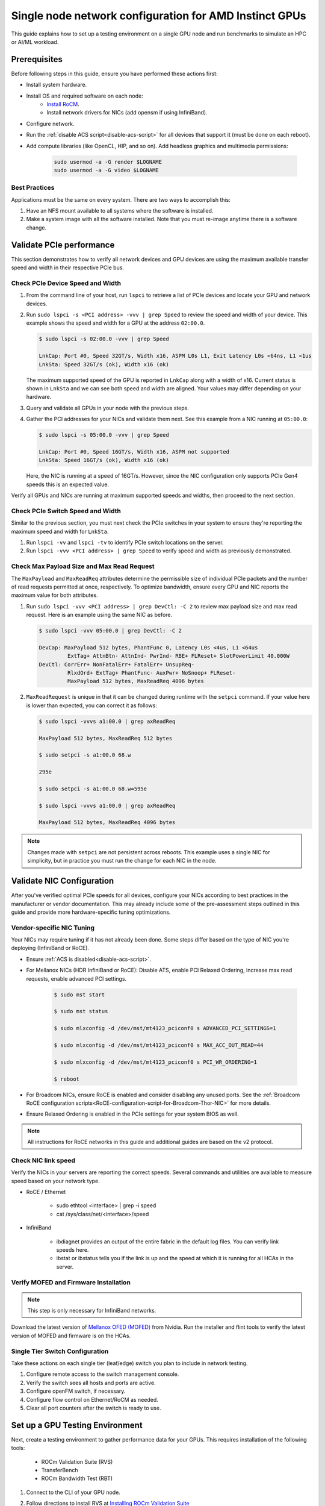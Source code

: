 .. meta::
   :description: How to configure a single node for testing
   :keywords: network validation, DCGPU, single node, ROCm, RCCL, machine learning, LLM, usage, tutorial

********************************************************
Single node network configuration for AMD Instinct GPUs
********************************************************

This guide explains how to set up a testing environment on a single GPU node and run benchmarks to simulate an HPC or AI/ML workload.

Prerequisites
=============

Before following steps in this guide, ensure you have performed these actions first:

* Install system hardware.
* Install OS and required software on each node:
   * `Install RoCM <https://rocm.docs.amd.com/en/latest/deploy/linux/quick_start.html>`_.
   * Install network drivers for NICs (add opensm if using InfiniBand).
* Configure network.
* Run the :ref:`disable ACS script<disable-acs-script>` for all devices that support it (must be done on each reboot). 
* Add compute libraries (like OpenCL, HIP, and so on). Add headless graphics and multimedia permissions:

   .. code-block:: shell

       sudo usermod -a -G render $LOGNAME
       sudo usermod -a -G video $LOGNAME       

Best Practices
--------------

Applications must be the same on every system. There are two ways to accomplish this: 

1. Have an NFS mount available to all systems where the software is installed. 
2. Make a system image with all the software installed. Note that you must re-image anytime there is a software change.

Validate PCIe performance
=========================

This section demonstrates how to verify all network devices and GPU devices are using the maximum available transfer speed and width in their respective PCIe bus.

Check PCIe Device Speed and Width
---------------------------------

1. From the command line of your host, run ``lspci`` to retrieve a list of PCIe devices and locate your GPU and network devices.

2. Run ``sudo lspci -s <PCI address> -vvv | grep Speed`` to review the speed and width of your device. This example shows the speed and width for a GPU at the address ``02:00.0``. 

   .. code-block:: shell

      $ sudo lspci -s 02:00.0 -vvv | grep Speed

      LnkCap: Port #0, Speed 32GT/s, Width x16, ASPM L0s L1, Exit Latency L0s <64ns, L1 <1us
      LnkSta: Speed 32GT/s (ok), Width x16 (ok)

   The maximum supported speed of the GPU is reported in ``LnkCap`` along with a width of x16. Current status is shown in ``LnkSta`` and we can see both speed and width are aligned. Your values may differ depending on your hardware.

3. Query and validate all GPUs in your node with the previous steps.

4. Gather the PCI addresses for your NICs and validate them next. See this example from a NIC running at ``05:00.0``:

   .. code-block:: shell

         $ sudo lspci -s 05:00.0 -vvv | grep Speed
            
         LnkCap: Port #0, Speed 16GT/s, Width x16, ASPM not supported
         LnkSta: Speed 16GT/s (ok), Width x16 (ok)

   Here, the NIC is running at a speed of 16GT/s. However, since the NIC configuration only supports PCIe Gen4 speeds this is an expected value. 
   
Verify all GPUs and NICs are running at maximum supported speeds and widths, then proceed to the next section.

Check PCIe Switch Speed and Width
---------------------------------

Similar to the previous section, you must next check the PCIe switches in your system to ensure they're reporting the maximum speed and width for ``LnkSta``.

1. Run ``lspci -vv`` and ``lspci -tv`` to identify PCIe switch locations on the server.

2. Run ``lspci -vvv <PCI address> | grep Speed`` to verify speed and width as previously demonstrated.

Check Max Payload Size and Max Read Request
-------------------------------------------

The ``MaxPayload`` and ``MaxReadReq`` attributes determine the permissible size of individual PCIe packets and the number of read requests permitted at once, respectively. To optimize bandwidth, ensure every GPU and NIC reports the maximum value for both attributes. 

1. Run ``sudo lspci -vvv <PCI address> | grep DevCtl: -C 2`` to review max payload size and max read request. Here is an example using the same NIC as before.

   .. code-block:: shell

      $ sudo lspci -vvv 05:00.0 | grep DevCtl: -C 2

      DevCap: MaxPayload 512 bytes, PhantFunc 0, Latency L0s <4us, L1 <64us
               ExtTag+ AttnBtn- AttnInd- PwrInd- RBE+ FLReset+ SlotPowerLimit 40.000W
      DevCtl: CorrErr+ NonFatalErr+ FatalErr+ UnsupReq-
               RlxdOrd+ ExtTag+ PhantFunc- AuxPwr+ NoSnoop+ FLReset-
               MaxPayload 512 bytes, MaxReadReq 4096 bytes

2. ``MaxReadRequest`` is unique in that it can be changed during runtime with the ``setpci`` command. If your value here is lower than expected, you can correct it as follows:

   .. code-block:: shell

      $ sudo lspci -vvvs a1:00.0 | grep axReadReq     
      
      MaxPayload 512 bytes, MaxReadReq 512 bytes
      
      $ sudo setpci -s a1:00.0 68.w
      
      295e
      
      $ sudo setpci -s a1:00.0 68.w=595e
      
      $ sudo lspci -vvvs a1:00.0 | grep axReadReq
      
      MaxPayload 512 bytes, MaxReadReq 4096 bytes

.. note::
   Changes made with ``setpci`` are not persistent across reboots. This example uses a single NIC for simplicity, but in practice you must run the change for each NIC in the node.

Validate NIC Configuration
==========================

After you've verified optimal PCIe speeds for all devices, configure your NICs according to best practices in the manufacturer or vendor documentation. This may already include some of the pre-assessment steps outlined in this guide and provide more hardware-specific tuning optimizations. 

Vendor-specific NIC Tuning
--------------------------

Your NICs may require tuning if it has not already been done. Some steps differ based on the type of NIC you're deploying (InfiniBand or RoCE).

* Ensure :ref:`ACS is disabled<disable-acs-script>`.
* For Mellanox NICs (HDR InfiniBand or RoCE): Disable ATS, enable PCI Relaxed Ordering, increase max read requests, enable advanced PCI settings. 

    .. code-block:: shell

        $ sudo mst start
        
        $ sudo mst status
        
        $ sudo mlxconfig -d /dev/mst/mt4123_pciconf0 s ADVANCED_PCI_SETTINGS=1
        
        $ sudo mlxconfig -d /dev/mst/mt4123_pciconf0 s MAX_ACC_OUT_READ=44
        
        $ sudo mlxconfig -d /dev/mst/mt4123_pciconf0 s PCI_WR_ORDERING=1
        
        $ reboot

* For Broadcom NICs, ensure RoCE is enabled and consider disabling any unused ports. See the :ref:`Broadcom RoCE configuration scripts<RoCE-configuration-script-for-Broadcom-Thor-NIC>` for more details.
* Ensure Relaxed Ordering is enabled in the PCIe settings for your system BIOS as well.

.. Note::
    All instructions for RoCE networks in this guide and additional guides are based on the v2 protocol.

Check NIC link speed
--------------------

Verify the NICs in your servers are reporting the correct speeds. Several commands and utilities are available to measure speed based on your network type.

* RoCE / Ethernet

    - sudo ethtool <interface> | grep -i speed
    - cat /sys/class/net/<interface>/speed

* InfiniBand

    - ibdiagnet provides an output of the entire fabric in the default log files. You can verify link speeds here.
    - ibstat or ibstatus tells you if the link is up and the speed at which it is running for all HCAs in the server.

Verify MOFED and Firmware Installation
--------------------------------------

.. Note::
    This step is only necessary for InfiniBand networks.

Download the latest version of `Mellanox OFED (MOFED) <https://docs.nvidia.com/networking/display/mlnxofedv461000/downloading+mellanox+ofed>`_ from Nvidia. Run the installer and flint tools to verify the latest version of MOFED and firmware is on the HCAs.

Single Tier Switch Configuration
--------------------------------

Take these actions on each single tier (leaf/edge) switch you plan to include in network testing.

1. Configure remote access to the switch management console.
2. Verify the switch sees all hosts and ports are active.
3. Configure openFM switch, if necessary.
4. Configure flow control on Ethernet/RoCM as needed.
5. Clear all port counters after the switch is ready to use.

Set up a GPU Testing Environment
================================

Next, create a testing environment to gather performance data for your GPUs. This requires installation of the following tools:

 * ROCm Validation Suite (RVS)
 * TransferBench
 * ROCm Bandwidth Test (RBT)

1. Connect to the CLI of your GPU node.

2. Follow directions to install RVS at `Installing ROCm Validation Suite <https://rocm.docs.amd.com/projects/ROCmValidationSuite/en/latest/install/installation.html>`_

   * Once installed, RVS is located in ``/opt/rocm/``.

3. Install TransferBench from CLI.

   .. code-block:: shell

      git clone https://github.com/ROCmSoftwarePlatform/TransferBench.git
      
      cd TransferBench
      
      sudo make

      # Running make without sudo seems to cause runtime issues
      # If this doesn't work, install math libraries manually using https://github.com/RadeonOpenCompute/ROCm/issues/1843

      sudo apt install libstdc++-12-dev

4. Install ROCm Bandwidth Test from CLI.

   ``sudo apt install rocm-bandwidth-test``

Run ROCm Validation Suite (RVS)
-------------------------------

RVS contains many different tests, otherwise referred to as modules. The relevant tests for this guide are as follows:

* `P2P Benchmark and Qualification Tool <https://rocm.docs.amd.com/projects/ROCmValidationSuite/en/latest/conceptual/rvs-modules.html#p2p-benchmark-and-qualification-tool-pbqt-module>`_ (PBQT)
* `ROCm Configuration Qualification Tool <https://rocm.docs.amd.com/projects/ROCmValidationSuite/en/latest/conceptual/rvs-modules.html#rocm-configuration-qualification-tool-rcqt-module>`_ (RCQT)
* `PCI Express Bandwidth Benchmark <https://rocm.docs.amd.com/projects/ROCmValidationSuite/en/latest/conceptual/rvs-modules.html#pci-express-bandwidth-benchmark-pebb-module>`_ (PEBB)
* `GPU Properties <https://rocm.docs.amd.com/projects/ROCmValidationSuite/en/latest/conceptual/rvs-modules.html#gpu-properties-gpup>`_ (GPUP)
* `GPU Stress test <https://rocm.docs.amd.com/projects/ROCmValidationSuite/en/latest/conceptual/rvs-modules.html#gpu-stress-test-gst-module>`_ (GST)

You can run multiple tests at once with ``sudo /opt/rocm/rvs/rvs -d 3``, which runs all tests set in ``/opt/rocm/share/rocm-validation-suite/rvs.conf`` at verbosity level 3. The default tests are GPUP, PEQT, PEBB, and PBQT, but you can modify the config file to add your preferred tests. The `RVS documentation <https://rocm.docs.amd.com/projects/ROCmValidationSuite/en/latest/how%20to/configure-rvs.html>`_ has more information on how to modify ``rvs.conf`` and helpful command line options.  

When you identify a problem, use ``rvs -g`` to understand what the GPU ID is referring to. 

.. Note::
   GPU numbering in RVS does not have the same order as in ``rocm-smi``. To map the GPU order listed in ``rvs-g`` to the rocm output, run ``rocm-smi --showbus`` and match each GPU by bus ID. 

You can run a specific RVS test by calling its configuration file with ``sudo /opt/rocm/bin/rvs -c /opt/rocm/share/rocm-validation-suite/conf/<test name>.conf``. The following shell examples demonstrate what the commands and outputs look like for some of these tests. 

**Example of GPU stress tests with the GST module**

.. code-block:: shell

   sudo /opt/rocm/bin/rvs -c /opt/rocm/share/rocm-validation-suite/conf/gst_single.conf

   [RESULT] [508635.659800] Action name :gpustress-9000-sgemm-false
   [RESULT] [508635.660582] Module name :gst
   [RESULT] [508642.648770] [gpustress-9000-sgemm-false] gst <GPU ID> GFLOPS <performance output>
   [RESULT] [508643.652155] [gpustress-9000-sgemm-false] gst <GPU ID> GFLOPS <performance output>
   [RESULT] [508644.657965] [gpustress-9000-sgemm-false] gst <GPU ID> GFLOPS <performance output>
   [RESULT] [508646.633979] [gpustress-9000-sgemm-false] gst <GPU ID> GFLOPS <performance output>
   [RESULT] [508647.641379] [gpustress-9000-sgemm-false] gst <GPU ID> GFLOPS <performance output>
   [RESULT] [508648.649070] [gpustress-9000-sgemm-false] gst <GPU ID> GFLOPS <performance output>
   [RESULT] [508649.657010] [gpustress-9000-sgemm-false] gst <GPU ID> GFLOPS <performance output>
   [RESULT] [508650.665296] [gpustress-9000-sgemm-false] gst <GPU ID> GFLOPS <performance output>
   [RESULT] [508655.632843] [gpustress-9000-sgemm-false] gst <GPU ID> GFLOPS <performance output> Target stress : <stress value> met :TRUE

**Example of PCIe bandwidth benchmarks with the PBQT module**

.. code-block:: shell

   sudo /opt/rocm/rvs/rvs -c /opt/rocm/share/rocm-validation-suite/conf/pbqt_single.conf -d 3

   [RESULT] [1148200.536604] Action name :action_1

               Discovered Nodes
   ==============================================

   Node Name                                                              Node Type               Index      GPU ID
   =============================================================================================================================
   <CPU1>                                                                    CPU                   0         N/A

   <CPU2>                                                                    CPU                   1         N/A

   <CPU3>                                                                    CPU                   2         N/A

   <CPU4>                                                                    CPU                   3         N/A

   <GPU1>                                                                    GPU                   4         <GPU1-ID>

   <GPU2>                                                                    GPU                   5         <GPU2-ID>
   =============================================================================================================================
   [RESULT] [1148200.576371] Module name :pbqt
   [INFO  ] [1148200.576394] Missing 'device_index' key.
   [RESULT] [1148200.576498] [action_1] p2p <GPU1> <GPU2> peers:true distance:72 PCIe:72
   [RESULT] [1148205.576740] [action_1] p2p-bandwidth  [1/1] <GPU1> <GPU2>  bidirectional: true  <result> GBps  duration: <result> sec
   [RESULT] [1148205.577850] Action name :action_2
   [RESULT] [1148205.577862] Module name :pbqt
   [INFO  ] [1148205.577883] Missing 'device_index' key.
   [RESULT] [1148205.578085] [action_2] p2p <GPU1> <GPU2> peers:true distance:72 PCIe:72
   [INFO  ] [1148216.581794] [action_2] p2p-bandwidth  [1/1] <GPU1> <GPU2>  bidirectional: true  <result> GBps
   [INFO  ] [1148217.581371] [action_2] p2p-bandwidth  [1/1] <GPU1> <GPU2>  bidirectional: true  <result> GBps
   [INFO  ] [1148218.580844] [action_2] p2p-bandwidth  [1/1] <GPU1> <GPU2>  bidirectional: true  <result> GBps
   [INFO  ] [1148219.580909] [action_2] p2p-bandwidth  [1/1] <GPU1> <GPU2>  bidirectional: true  <result> GBps


Run TransferBench
-----------------

TransferBench is a tool you can use to benchmark simultaneous transfers between CPU and GPU devices. To use, navigate to the installation folder (where you ran ``git clone https://github.com/ROCmSoftwarePlatform/TransferBench.git`` in previous directions). Run the ``./TransferBench`` command to get a list of common commands, flags, and an overview of your CPU/GPU topology as detected by TransferBench.

Like RVS, TransferBench runs tests from configuration files. You can either run one of several preset configuration files or define your own. A useful all-around test to run is ``p2p``, which tests the unidirectional and bidirectional transfer rates on all CPUs and GPUs detected by TransferBench. See the example below for the output of this test on a 2-CPU, 8-GPU node with 4 MB transfer packets.

.. code-block:: shell

   ./TransferBench p2p 4M

   TransferBench v1.50
   ===============================================================
   [Common]                              
   ALWAYS_VALIDATE      =            0 : Validating after all iterations
   <SNIP>……
   Bytes Per Direction 4194304
   Unidirectional copy peak bandwidth GB/s [Local read / Remote write] (GPU-Executor: GFX)
      SRC+EXE\DST    CPU 00    CPU 01       GPU 00    GPU 01    GPU 02    GPU 03    GPU 04    GPU 05    GPU 06    GPU 07
      CPU 00  ->     24.37     25.62        17.32     16.97     17.33     17.47     16.77     17.12     16.91     16.96
      CPU 01  ->     18.83     19.62        14.84     15.47     15.16     15.13     16.11     16.13     16.01     15.91

      GPU 00  ->     23.83     23.40       108.95     64.58     31.56     28.39     28.44     26.99     47.46     39.97
      GPU 01  ->     24.05     23.93        66.52    109.18     29.07     32.53     27.80     31.73     40.79     36.42
      GPU 02  ->     23.83     23.47        31.48     28.58    109.45     65.11     47.40     40.11     28.45     27.46
      GPU 03  ->     24.35     23.93        28.65     32.00     65.68    108.68     39.85     36.08     27.08     31.49
      GPU 04  ->     23.30     23.84        28.57     26.93     47.36     39.77    110.94     64.66     31.14     28.15
      GPU 05  ->     23.39     24.08        27.19     31.26     39.85     35.49     64.98    110.10     28.57     31.43
      GPU 06  ->     23.43     24.03        47.58     39.22     28.97     26.93     31.48     28.41    109.78     64.98
      GPU 07  ->     23.45     23.94        39.70     35.50     27.08     31.25     28.14     32.19     65.00    110.47
                                 CPU->CPU  CPU->GPU  GPU->CPU  GPU->GPU
      Averages (During UniDir):     22.23     16.35     23.77     37.74

      Bidirectional copy peak bandwidth GB/s [Local read / Remote write] (GPU-Executor: GFX)
         SRC\DST    CPU 00    CPU 01       GPU 00    GPU 01    GPU 02    GPU 03    GPU 04    GPU 05    GPU 06    GPU 07
      CPU 00  ->       N/A     17.07        16.90     17.09     15.39     17.07     16.62     16.65     16.40     16.32
      CPU 00 <-        N/A     13.90        24.06     24.03     24.00     24.21     23.09     23.14     22.11     22.15
      CPU 00 <->       N/A     30.97        40.96     41.12     39.39     41.28     39.71     39.80     38.51     38.47

      CPU 01  ->     12.85       N/A        15.29     15.14     15.03     15.16     15.95     15.62     16.06     15.85
      CPU 01 <-      17.34       N/A        22.95     23.18     22.98     22.92     23.86     24.05     23.94     23.94
      CPU 01 <->     30.19       N/A        38.24     38.32     38.01     38.08     39.80     39.67     40.00     39.79


      GPU 00  ->     23.99     22.94          N/A     62.40     30.30     25.15     25.00     25.20     46.58     37.99
      GPU 00 <-      16.87     14.75          N/A     65.21     31.10     25.91     25.53     25.48     47.34     38.17
      GPU 00 <->     40.85     37.69          N/A    127.61     61.40     51.06     50.53     50.68     93.91     76.16

      GPU 01  ->     24.11     23.20        65.10       N/A     25.88     31.74     25.66     31.01     39.37     34.75
      GPU 01 <-      17.00     14.08        61.91       N/A     26.09     31.90     25.73     31.34     38.97     34.76
      GPU 01 <->     41.11     37.29       127.01       N/A     51.97     63.64     51.39     62.35     78.35     69.51

      GPU 02  ->     23.89     22.78        30.94     26.39       N/A     62.22     45.73     38.40     25.95     25.26
      GPU 02 <-      16.59     13.91        30.47     26.54       N/A     63.63     47.42     38.68     26.29     25.64
      GPU 02 <->     40.48     36.69        61.42     52.93       N/A    125.85     93.15     77.08     52.24     50.90

      GPU 03  ->     24.15     22.98        25.84     31.69     64.03       N/A     38.82     35.12     25.46     30.82
      GPU 03 <-      17.22     14.19        25.28     31.16     61.90       N/A     38.16     34.85     25.81     30.97
      GPU 03 <->     41.37     37.16        51.12     62.84    125.93       N/A     76.99     69.97     51.27     61.79

      GPU 04  ->     23.12     23.73        25.50     25.40     47.04     38.29       N/A     62.44     30.56     25.15
      GPU 04 <-      16.15     12.86        25.13     25.63     46.38     38.65       N/A     63.89     30.88     25.74
      GPU 04 <->     39.27     36.58        50.63     51.03     93.42     76.94       N/A    126.34     61.43     50.89

      GPU 05  ->     23.09     24.04        25.61     31.29     38.82     34.96     63.55       N/A     25.87     30.35
      GPU 05 <-      13.65     15.46        25.26     30.87     38.51     34.70     61.57       N/A     26.34     31.47
      GPU 05 <->     36.75     39.50        50.87     62.16     77.32     69.66    125.12       N/A     52.21     61.82

      GPU 06  ->     22.09     23.73        47.51     38.56     26.15     25.59     31.32     25.98       N/A     62.34
      GPU 06 <-      16.31     15.40        46.22     39.16     25.63     25.17     30.44     25.58       N/A     63.88
      GPU 06 <->     38.39     39.13        93.72     77.72     51.78     50.76     61.76     51.56       N/A    126.22

      GPU 07  ->     22.31     23.88        38.68     34.96     25.54     30.96     25.79     31.28     63.69       N/A
      GPU 07 <-      16.27     15.89        38.39     35.06     25.27     30.62     25.25     30.91     62.36       N/A
      GPU 07 <->     38.58     39.77        77.07     70.02     50.81     61.58     51.05     62.20    126.04       N/A
                                 CPU->CPU  CPU->GPU  GPU->CPU  GPU->GPU
   Averages (During  BiDir):     15.29     19.72     19.39     36.17

If you want to define your own configuration file, run ``cat ~/TransferBench/examples/example.cfg`` to view an example configuration file with information on commands and arguments to run more granular testing. Running DMA tests between single pairs of devices is one helpful and common use-case for custom configuration files. See the `TransferBench documentation <https://rocm.docs.amd.com/projects/TransferBench/en/latest/index.html>`_ for more information.

Run ROCm Bandwidth Test (RBT)
-----------------------------

ROCm Bandwidth Test lets you identify performance characteristics for host-to-device (H2D), device-to-host (D2H), and device-to-device (D2D) buffer copies on a ROCm platform. This assists when looking for abnormalities and tuning performance.

Run ``/opt/rocm/bin/rocm-bandwidth-test -h`` to get a help screen with available commands.

.. code-block:: shell

   $ /opt/rocm/bin/rocm-bandwidth-test -h
      
   Supported arguments:

            -h    Prints the help screen
            -q    Query version of the test
            -v    Run the test in validation mode
            -l    Run test to collect Latency data
            -c    Time the operation using CPU Timers
            -e    Prints the list of ROCm devices enabled on platform
            -i    Initialize copy buffer with specified 'long double' pattern
            -t    Prints system topology and allocatable memory info
            -m    List of buffer sizes to use, specified in Megabytes
            -b    List devices to use in bidirectional copy operations
            -s    List of source devices to use in copy unidirectional operations
            -d    List of destination devices to use in unidirectional copy operations
            -a    Perform Unidirectional Copy involving all device combinations
            -A    Perform Bidirectional Copy involving all device combinations

            NOTE: Mixing following options is illegal/unsupported
                  Case 1: rocm_bandwidth_test -a with {lm}{1,}
                  Case 2: rocm_bandwidth_test -b with {clv}{1,}
                  Case 3: rocm_bandwidth_test -A with {clmv}{1,}
                  Case 4: rocm_bandwidth_test -s x -d y with {lmv}{2,}


The default behavior of ``/opt/rocm/bin/rocm-bandwidth-test`` without any flags runs unilateral and bilateral benchmarks (flags -a and -A) on all available combinations of device. Review the following for examples of common commands and output.

Getting a list of all ROCm-detected devices:

.. code-block:: shell

   $ /opt/rocm/bin/rocm-bandwidth-test -e

      RocmBandwidthTest Version: 2.6.0

         Launch Command is: /opt/rocm/bin/rocm-bandwidth-test -e


         Device Index:                             0
         Device Type:                            CPU
         Device Name:                            <CPU Name>
            Allocatable Memory Size (KB):         1044325060

         Device Index:                             1
         Device Type:                            CPU
         Device Name:                            <CPU Name>
            Allocatable Memory Size (KB):         1056868156

         Device Index:                             2
         Device Type:                            GPU
         Device Name:                            <GPU Name>
         Device  BDF:                            XX:0.0
         Device UUID:                            GPU-0000
            Allocatable Memory Size (KB):         67092480
            Allocatable Memory Size (KB):         67092480

         Device Index:                             3
         Device Type:                            GPU
         Device Name:                            <GPU Name>
         Device  BDF:                            XX:0.0
         Device UUID:                            GPU-0000
            Allocatable Memory Size (KB):         67092480
            Allocatable Memory Size (KB):         67092480

         Device Index:                             4
         Device Type:                            GPU
         Device Name:                            <GPU Name>
         Device  BDF:                            XX:0.0
         Device UUID:                            GPU-0000
            Allocatable Memory Size (KB):         67092480
            Allocatable Memory Size (KB):         67092480

         Device Index:                             5
         Device Type:                            GPU
         Device Name:                            <GPU Name>
         Device  BDF:                            XX:0.0
         Device UUID:                            GPU-0000
            Allocatable Memory Size (KB):         67092480
            Allocatable Memory Size (KB):         67092480

         Device Index:                             6
         Device Type:                            GPU
         Device Name:                            <GPU Name>
         Device  BDF:                            XX:0.0
         Device UUID:                            GPU-0000
            Allocatable Memory Size (KB):         67092480
            Allocatable Memory Size (KB):         67092480

         Device Index:                             7
         Device Type:                            GPU
         Device Name:                            <GPU Name>
         Device  BDF:                            XX:0.0
         Device UUID:                            GPU-0000
            Allocatable Memory Size (KB):         67092480
            Allocatable Memory Size (KB):         67092480

         Device Index:                             8
         Device Type:                            GPU
         Device Name:                            <GPU Name>
         Device  BDF:                            XX:0.0
         Device UUID:                            GPU-0000
            Allocatable Memory Size (KB):         67092480
            Allocatable Memory Size (KB):         67092480

         Device Index:                             9
         Device Type:                            GPU
         Device Name:                            <GPU Name>
         Device  BDF:                            XX:0.0
         Device UUID:                            GPU-0000
            Allocatable Memory Size (KB):         67092480
            Allocatable Memory Size (KB):         67092480

Running a unidirectional benchmark between devices 0 (CPU) and 4 (GPU):

.. code-block:: shell

   $ /opt/rocm/bin/rocm-bandwidth-test -s 0 -d 4
   ........................................
            RocmBandwidthTest Version: 2.6.0

            Launch Command is: /opt/rocm/bin/rocm-bandwidth-test -s 0 -d 4


   ================    Unidirectional Benchmark Result    ================
   ================ Src Device Id: 0 Src Device Type: Cpu ================
   ================ Dst Device Id: 4 Dst Device Type: Gpu ================

   Data Size      Avg Time(us)   Avg BW(GB/s)   Min Time(us)   Peak BW(GB/s)
   1 KB           5.400          0.190          5.280          0.194
   2 KB           5.360          0.382          5.280          0.388
   4 KB           5.440          0.753          5.440          0.753
   8 KB           5.440          1.506          5.440          1.506
   16 KB          5.880          2.786          5.760          2.844
   32 KB          6.400          5.120          6.400          5.120
   64 KB          7.520          8.715          7.520          8.715
   128 KB         9.920          13.213         9.920          13.213
   256 KB         14.520         18.054         14.400         18.204
   512 KB         23.560         22.253         23.520         22.291
   1 MB           41.880         25.038         41.760         25.110
   2 MB           78.400         26.749         78.400         26.749
   4 MB           153.201        27.378         152.641        27.478
   8 MB           299.641        27.996         299.521        28.007
   16 MB          592.002        28.340         592.002        28.340
   32 MB          1176.925       28.510         1176.805       28.513
   64 MB          2346.730       28.597         2346.730       28.597
   128 MB         4686.180       28.641         4686.100       28.642
   256 MB         9365.280       28.663         9365.160       28.663
   512 MB         18722.762      28.675         18722.482      28.675


Running a bidirectional benchmark on all available device combinations:

.. code-block:: shell

   $ /opt/rocm/bin/rocm-bandwidth-test -A

   <SNIP>……   
   Bidirectional copy peak bandwidth GB/s

         D/D       0           1           2           3           4           5           6           7           8           9

         0         N/A         N/A         47.703      47.679      47.619      47.586      38.106      38.160      36.771      36.773

         1         N/A         N/A         38.351      38.395      36.488      36.454      47.495      47.512      47.525      47.471

         2         47.703      38.351      N/A         101.458     80.902      81.300      81.387      79.279      101.526     101.106

         3         47.679      38.395      101.458     N/A         81.278      80.488      79.535      79.907      101.615     101.618

         4         47.619      36.488      80.902      81.278      N/A         101.643     101.089     101.693     81.336      79.232

         5         47.586      36.454      81.300      80.488      101.643     N/A         101.217     101.478     79.460      79.922

         6         38.106      47.495      81.387      79.535      101.089     101.217     N/A         101.506     80.497      81.302

         7         38.160      47.512      79.279      79.907      101.693     101.478     101.506     N/A         81.301      80.501

         8         36.771      47.525      101.526     101.615     81.336      79.460      80.497      81.301      N/A         100.908

         9         36.773      47.471      101.106     101.618     79.232      79.922      81.302      80.501      100.908     N/A

For a more detailed explanation of different ways to run RBT, see the `ROCm Bandwidth Test User Guide <https://github.com/ROCm/rocm_bandwidth_test/blob/master/ROCmBandwithTest_UserGuide.pdf>`_.

Configuration scripts
=====================

Run these scripts where indicated to aid in the configuration and setup of your devices.

.. _disable-acs-script:

.. dropdown:: Disable ACS script

   .. code-block:: shell

      #!/bin/bash
      #
      # Disable ACS on every device that supports it
      #
      PLATFORM=$(dmidecode --string system-product-name)
      logger "PLATFORM=${PLATFORM}"
      # Enforce platform check here.
      #case "${PLATFORM}" in
               #"OAM"*)
                     #logger "INFO: Disabling ACS is no longer necessary for ${PLATFORM}"
                     #exit 0
                     #;;
               #*)
                     #;;
      #esac
      # must be root to access extended PCI config space
      if [ "$EUID" -ne 0 ]; then
               echo "ERROR: $0 must be run as root"
               exit 1
      fi
      for BDF in `lspci -d "*:*:*" | awk '{print $1}'`; do
               # skip if it doesn't support ACS
               setpci -v -s ${BDF} ECAP_ACS+0x6.w > /dev/null 2>&1
               if [ $? -ne 0 ]; then
                     #echo "${BDF} does not support ACS, skipping"
                     continue
               fi
               logger "Disabling ACS on `lspci -s ${BDF}`"
               setpci -v -s ${BDF} ECAP_ACS+0x6.w=0000
               if [ $? -ne 0 ]; then
                     logger "Error enabling directTrans ACS on ${BDF}"
                     continue
               fi
               NEW_VAL=`setpci -v -s ${BDF} ECAP_ACS+0x6.w | awk '{print $NF}'`
               if [ "${NEW_VAL}" != "0000" ]; then
                     logger "Failed to enabling directTrans ACS on ${BDF}"
                     continue
               fi
      done
      exit 0

.. _RoCE-configuration-script-for-Broadcom-Thor-NIC:

.. dropdown:: RoCE configuration script for Broadcom Thor NIC

   .. note::
      This page uses ``bnxtnvm``. Thor2 and later versions of Broadcom NICs use ``niccli``, but most commands are similar.

   .. code-block:: shell

      # Increase Max Read request Size to 4k 
      lspci -vvvs 41:00.0 | grep axReadReq

      # Check if Relaxed Ordering is enabled

      for i in $(sudo bnxtnvm listdev | grep Interface | awk {'print $5'}); \ do echo $i - $(sudo bnxtnvm -dev=$i getoption=pcie_relaxed_ordering); done

      # Set Relaxed Ordering if not enabled 
      
      for i in $(sudo bnxtnvm listdev | grep Interface | awk {'print $5'}); \ do echo $i - $(sudo bnxtnvm -dev=$i setoption=pcie_relaxed_ordering:"#1"); done

      # Check if RDMA support is enabled
      
      for i in $(sudo bnxtnvm listdev | grep Interface | awk {'print $5'}); \ do echo $i - $(sudo bnxtnvm -dev=$i getoption=support_rdma:0) - $(sudo bnxtnvm -dev=$i \ getoption=support_rdma:1); done

      # Set RMDA support if not enabled 
      
      for i in $(sudo bnxtnvm listdev | grep Interface | awk {'print $5'}); \ do echo $i - $(sudo \ bnxtnvm -dev=$i setoption=support_rdma:0"#1") - $(sudo bnxtnvm -dev=$i \ setoption=support_rdma:1"#1"); done

      # Set Speed Mask

      bnxtnvm -dev=<interface name> setoption=autodetect_speed_exclude_mask:0#01C0

      # Set 200Gbps
      
      ethtool -s <interface name> autoneg off speed 200000 duplex full

      # Set performance profile to RoCE ==REQUIRES REBOOT IF OLDER FIRMWARE LOADED==

      for i in $(sudo ./bnxtnvm listdev | grep Interface | awk {'print $5'}); \ do echo $i - $(sudo \ ./bnxtnvm -dev=$i setoption=performance_profile#1); done



